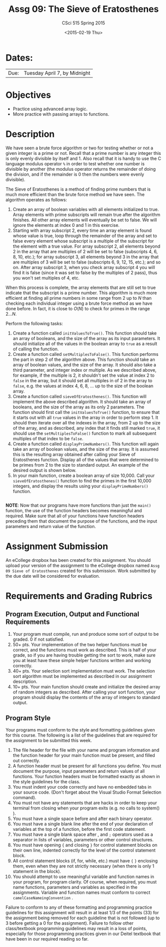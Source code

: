 #+TITLE:     Assg 09: The Sieve of Eratosthenes
#+AUTHOR:    CSci 515 Spring 2015
#+EMAIL:     derek@harter.pro
#+DATE:      <2015-02-19 Thu>
#+DESCRIPTION: Assg 09
#+OPTIONS:   H:4 num:nil toc:nil
#+OPTIONS:   TeX:t LaTeX:t skip:nil d:nil todo:nil pri:nil tags:not-in-toc
#+LATEX_HEADER: \usepackage{minted}
#+LaTeX_HEADER: \usemintedstyle{default}

* Dates:
| Due: | Tuesday April 7, by Midnight |

* Objectives
- Practice using advanced array logic.
- More practice with passing arrays to functions.

* Description
We have seen a brute force algorithm or two for testing whether or not
a given integer is a prime or not.  Recall that a prime number is any
integer this is only evenly divisible by itself and 1.  Also recall
that it is handy to use the C language modulus operator ~%~ in order
to test whether one number is divisible by another (the modulus
operator returns the remainder of doing the division, and if the
remainder is 0 then the numbers were evenly divisible).

The Sieve of Eratosthenes is a method of finding prime numbers that
is much more efficient than the brute force method we have seen.
The algorithm operates as follows:

1. Create an array of boolean variables with all elements initialized
   to true.  Array elements with prime subscripts will remain true
   after the algorithm finishes.  All other array elements will
   eventually be set to false.  We will ignore the elements at index 0
   and 1 in this exercise.
2. Starting with array subscript 2, every time an array element is
   found whose value is true, loop through the remainder of the array
   and set to false every element whose subscript is a multiple of the
   subscript for the element with a true value.  For array subscript
   2, all elements beyond 2 in the array that are multiples of 2 will
   be set to false (subscripts 4, 6, 8, 10, etc.); for array subscript 
   3, all elements beyond 3 in the array that are multiples of 3 will be
   set to false (subscripts 6, 9, 12, 15, etc.); and so on.  After
   array subscript 3, when you check array subscript 4 you will find it
   is false (since it was set to false by the multiples of 2 pass), thus
   you won't set multiples of 4, etc.

When this process is complete, the array elements that are still set
to true indicate that the subscript is a prime number.  This algorithm
is much more efficient at finding all prime numbers in some range from
2 up to $N$ than checking each individual integer using a brute force method
as we have done before.  In fact, it is close to $O(N)$ to check for primes
in the range $2 ... N$.

Perform the following tasks:

1. Create a function called ~initValuesToTrue()~.  This function should
   take an array of booleans, and the size of the array as its input
   parameters.  It should initialize all of the values in the boolean 
   array to ~true~ as a result of calling the function.
2. Create a function called ~setMultiplesToFalse()~.  This function
   performs the part in step 2 of the algorithm above.  This function
   should take an array of boolean values, and the size of the array.
   It should also take a third parameter, and integer index or
   multiple.  As we described above, for example, if the multiple is
   2, it shouldn't set the value at index 2 to ~false~ in the array,
   but it should set all multiples in of 2 in the array to ~false~,
   e.g. the values at index 4, 6, 8, ...  up to the size of the
   boolean array.
3. Create a function called ~sieveOfEratosthenes()~.  This function
   will implement the above described algorithm.  It should take
   an array of booleans, and the size of the array as its only 2 parameters.
   The function should first call the ~initValuesToTrue()~ function, to
   ensure that it starts out with all ~true~ values in the array in
   order to perform step 1.  It should then iterate over all the
   indexes in the array, from 2 up to the size of the array, and as
   described, any index that it finds still marked ~true~, it should
   use the ~setMultiplesToFalse()~ function to mark all subsequent
   multiples of that index to be ~false~.
4. Create a function called ~displayPrimeNumbers()~.  This function
   will again take an array of boolean values, and the size of the
   array.  It is assumed this is the resulting array obtained after
   calling your Sieve of Eratosthenes function.  Display all of
   the values that were determined to be primes from 2 to the size
   to standard output.  An example of the desired output is shown below.
5. In your main function, create a boolean array of size 10,000.  Call your
   ~sieveOfEratosthenes()~ function to find the primes in the first 10,000
   integers, and display the results using your ~displayPrimeNumbers()~
   function.


#+begin_example
#+end_example


*NOTE*: Now that our programs have more functions than just the
~main()~ function, the use of the function headers becomes meaningful
and required.  Make sure that all of your functions have function
headers preceding them that document the purpose of the functions, and
the input parameters and return value of the function.

* Assignment Submission

An eCollege dropbox has been created for this assignment.  You should
upload your version of the assignment to the eCollege dropbox named
~Assg 09 Sieve of Eratosthenes~ created for this submission.  Work
submitted by the due date will be considered for evaluation.

* Requirements and Grading Rubrics

** Program Execution, Output and Functional Requirements

1. Your program must compile, run and produce some sort of output to
   be graded. 0 if not satisfied.
1. 50+ pts.  Your implementation of the two helper functions must be
   correct, and the functions must work as described.  This is half of
   your grade, so if you are having trouble getting the sort to work,
   make sure you at least have these simple helper functions written
   and working correctly.
1. 40+ pts. Your selection sort implementation must work.  The
   selection sort algorithm must be implemented as described in our
   assignment description.
1. 10+ pts. Your main function should create and initialize the
   desired array of random integers as described.  After calling your
   sort function, your program should display the contents of the
   array of integers to standard output.


** Program Style

Your programs must conform to the style and formatting guidelines
given for this course.  The following is a list of the guidelines that
are required for the assignment to be submitted this week.

1. The file header for the file with your name and program information
  and the function header for your main function must be present, and
  filled out correctly.
1. A function header must be present for all functions you define.
   You must document the purpose, input parameters and return values
   of all functions.  Your function headers must be formatted exactly
   as shown in the style guidelines for the class.
1. You must indent your code correctly and have no embedded tabs in
  your source code. (Don't forget about the Visual Studio Format
  Selection command).
1. You must not have any statements that are hacks in order to keep
   your terminal from closing when your program exits (e.g. no calls
   to system() ).
1. You must have a single space before and after each binary operator.
1. You must have a single blank line after the end of your declaration
  of variables at the top of a function, before the first code
  statement.
1. You must have a single blank space after , and ~;~ operators used as a
  separator in lists of variables, parameters or other control
  structures.
1. You must have opening ~{~ and closing ~}~ for control statement blocks
  on their own line, indented correctly for the level of the control
  statement block.
1. All control statement blocks (if, for, while, etc.) must have ~{~
   ~}~ enclosing them, even when they are not strictly necessary
   (when there is only 1 statement in the block).
1. You should attempt to use meaningful variable and function names in
   your program, for program clarity.  Of course, when required, you
   must name functions, parameters and variables as specified in the
   assignments.  Variable and function names must conform to correct
   ~camelCaseNameingConvention~ .

Failure to conform to any of these formatting and programming practice
guidelines for this assignment will result in at least 1/3 of the
points (33) for the assignment being removed for each guideline that
is not followed (up to 3 before getting a 0 for the
assignment). Failure to follow other class/textbook programming
guidelines may result in a loss of points, especially for those
programming practices given in our Deitel textbook that have been in
our required reading so far.

